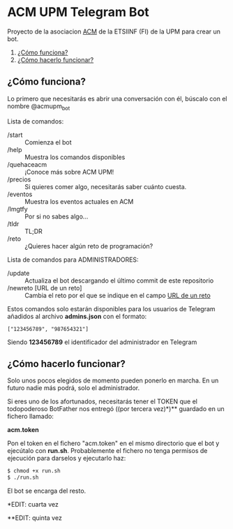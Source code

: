 * ACM UPM Telegram Bot

Proyecto de la asociacion [[https://acm.asoc.fi.upm.es][ACM]] de la ETSIINF (FI) de la UPM para crear un bot.


1. [[#cómo-funciona][¿Cómo funciona?]]
2. [[#cómo-hacerlo-funcionar][¿Cómo hacerlo funcionar?]]

#+NAME: como-funciona
** ¿Cómo funciona?

Lo primero que necesitarás es abrir una conversación con él, búscalo con el nombre @acmupm_bot

Lista de comandos:
- /start :: Comienza el bot
- /help :: Muestra los comandos disponibles
- /quehaceacm :: ¡Conoce más sobre ACM UPM!
- /precios :: Si quieres comer algo, necesitarás saber cuánto cuesta.
- /eventos :: Muestra los eventos actuales en ACM
- /lmgtfy :: Por si no sabes algo...
- /tldr :: TL;DR
- /reto :: ¿Quieres hacer algún reto de programación?

Lista de comandos para ADMINISTRADORES:
- /update :: Actualiza el bot descargando el último commit de este repositorio
- /newreto [URL de un reto] :: Cambia el reto por el que se indique en el campo _URL de un reto_

Estos comandos solo estarán disponibles para los usuarios de Telegram añadidos al archivo *admins.json* con el formato:

#+BEGIN_EXAMPLE
["123456789", "987654321"]
#+END_EXAMPLE

Siendo *123456789* el identificador del administrador en Telegram

#+NAME: como-hacerlo-funcionar
** ¿Cómo hacerlo funcionar?

Solo unos pocos elegidos de momento pueden ponerlo en marcha. En un
futuro nadie más podrá, solo el administrador.  

Si eres uno de los afortunados, necesitarás tener el TOKEN que el
todopoderoso BotFather nos entregó ((por tercera vez)*)** guardado en un fichero llamado:

*acm.token*

Pon el token en el fichero "acm.token" en el mismo directorio que
el bot y ejecútalo con *run.sh*. Probablemente el fichero no tenga permisos de ejecución
para darselos y ejecutarlo haz:

#+BEGIN_SRC bash
  $ chmod +x run.sh
  $ ./run.sh
#+END_SRC

El bot se encarga del resto.

*EDIT: cuarta vez

**EDIT: quinta vez
